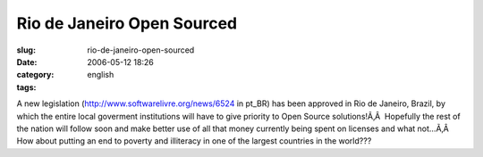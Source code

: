 Rio de Janeiro Open Sourced
###########################
:slug: rio-de-janeiro-open-sourced
:date: 2006-05-12 18:26
:category:
:tags: english

A new legislation
(`http://www.softwarelivre.org/news/6524 <http://www.softwarelivre.org/news/6524>`__
in pt\_BR) has been approved in Rio de Janeiro, Brazil, by which the
entire local goverment institutions will have to give priority to Open
Source solutions!Ã‚Â  Hopefully the rest of the nation will follow soon
and make better use of all that money currently being spent on licenses
and what not…Ã‚Â  How about putting an end to poverty and illiteracy in
one of the largest countries in the world???
